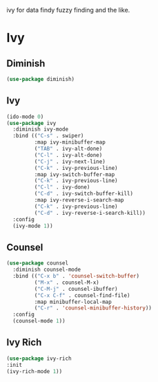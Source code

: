 ivy for data findy
fuzzy finding and the like.
* Ivy
** Diminish
#+BEGIN_SRC emacs-lisp
  (use-package diminish)
#+END_SRC
** Ivy
#+BEGIN_SRC emacs-lisp
  (ido-mode 0)
  (use-package ivy
    :diminish ivy-mode
    :bind (("C-s" . swiper)
           :map ivy-minibuffer-map
           ("TAB" . ivy-alt-done)
           ("C-l" . ivy-alt-done)
           ("C-j" . ivy-next-line)
           ("C-k" . ivy-previous-line)
           :map ivy-switch-buffer-map
           ("C-k" . ivy-previous-line)
           ("C-l" . ivy-done)
           ("C-d" . ivy-switch-buffer-kill)
           :map ivy-reverse-i-search-map
           ("C-k" . ivy-previous-line)
           ("C-d" . ivy-reverse-i-search-kill))
    :config
    (ivy-mode 1))
#+END_SRC
** Counsel
#+BEGIN_SRC emacs-lisp
  (use-package counsel
    :diminish counsel-mode
    :bind (("C-x b" . 'counsel-switch-buffer)
           ("M-x" . counsel-M-x)
           ("C-M-j" . counsel-ibuffer)
           ("C-x C-f" . counsel-find-file)
           :map minibuffer-local-map
           ("C-r" . 'counsel-minibuffer-history))
    :config
    (counsel-mode 1))
#+END_SRC
** Ivy Rich
#+BEGIN_SRC emacs-lisp
(use-package ivy-rich
:init
(ivy-rich-mode 1))
#+END_SRC
